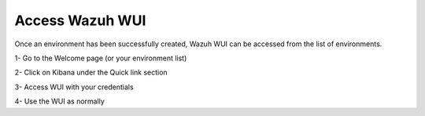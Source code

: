 .. Copyright (C) 2020 Wazuh, Inc.

.. _cloud_getting_started_wui_access:

Access Wazuh WUI
================

.. meta::
  :description: Learn about how to access Wazuh WUI. 

Once an environment has been successfully created, Wazuh WUI can be accessed from the list of environments.

1- Go to the Welcome page (or your environment list)

2- Click on Kibana under the Quick link section

3- Access WUI with your credentials

4- Use the WUI as normally

